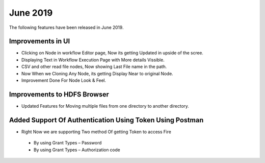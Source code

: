 June 2019
========

The following features have been released in June 2019.

Improvements in UI 
-------------------

- Clicking on Node in workflow Editor page, Now its getting Updated in upside of the scree.
- Displaying Text in Workflow Execution Page with More details Vissible.
- CSV and other read file nodes, Now showing Last File name in the path.
- Now When we Cloning Any Node, its getting Display Near to original Node.
- Improvement Done For Node Look & Feel.


Improvements to HDFS Browser
----------------------------

- Updated Features for Moving multiple files from one directory to another directory.


Added Support Of Authentication Using Token Using Postman
--------------------------------------------------------

- Right Now we are supporting Two method Of getting Token to access Fire
  
 - By using Grant Types – Password
 - By using Grant Types – Authorization code


